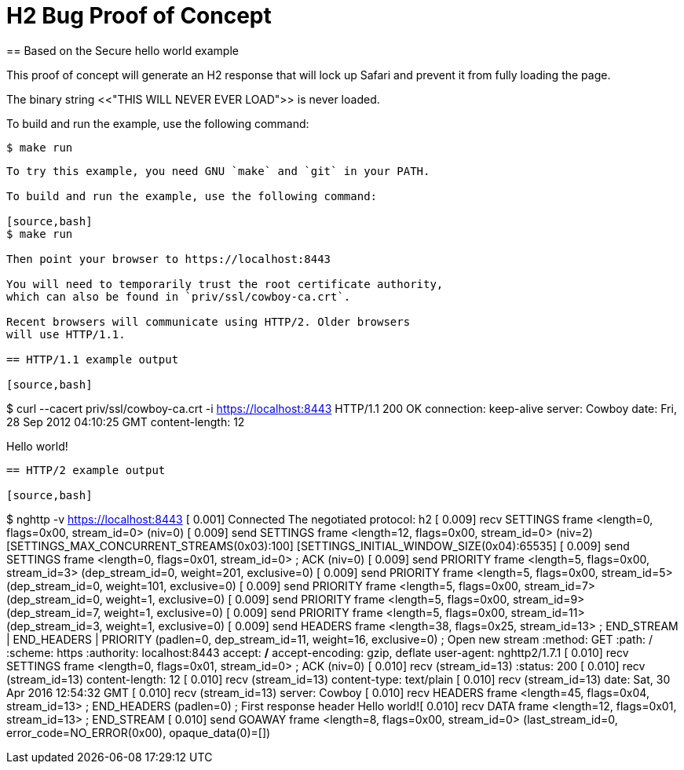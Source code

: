 = H2 Bug Proof of Concept
== Based on the Secure hello world example

This proof of concept will generate an H2 response that will lock up Safari and prevent it from fully loading the page.

The binary string <<"THIS WILL NEVER EVER LOAD">> is never loaded.

To build and run the example, use the following command:

[source,bash]
$ make run

----

To try this example, you need GNU `make` and `git` in your PATH.

To build and run the example, use the following command:

[source,bash]
$ make run

Then point your browser to https://localhost:8443

You will need to temporarily trust the root certificate authority,
which can also be found in `priv/ssl/cowboy-ca.crt`.

Recent browsers will communicate using HTTP/2. Older browsers
will use HTTP/1.1.

== HTTP/1.1 example output

[source,bash]
----
$ curl --cacert priv/ssl/cowboy-ca.crt -i https://localhost:8443
HTTP/1.1 200 OK
connection: keep-alive
server: Cowboy
date: Fri, 28 Sep 2012 04:10:25 GMT
content-length: 12

Hello world!
----

== HTTP/2 example output

[source,bash]
----
$ nghttp -v https://localhost:8443
[  0.001] Connected
The negotiated protocol: h2
[  0.009] recv SETTINGS frame <length=0, flags=0x00, stream_id=0>
          (niv=0)
[  0.009] send SETTINGS frame <length=12, flags=0x00, stream_id=0>
          (niv=2)
          [SETTINGS_MAX_CONCURRENT_STREAMS(0x03):100]
          [SETTINGS_INITIAL_WINDOW_SIZE(0x04):65535]
[  0.009] send SETTINGS frame <length=0, flags=0x01, stream_id=0>
          ; ACK
          (niv=0)
[  0.009] send PRIORITY frame <length=5, flags=0x00, stream_id=3>
          (dep_stream_id=0, weight=201, exclusive=0)
[  0.009] send PRIORITY frame <length=5, flags=0x00, stream_id=5>
          (dep_stream_id=0, weight=101, exclusive=0)
[  0.009] send PRIORITY frame <length=5, flags=0x00, stream_id=7>
          (dep_stream_id=0, weight=1, exclusive=0)
[  0.009] send PRIORITY frame <length=5, flags=0x00, stream_id=9>
          (dep_stream_id=7, weight=1, exclusive=0)
[  0.009] send PRIORITY frame <length=5, flags=0x00, stream_id=11>
          (dep_stream_id=3, weight=1, exclusive=0)
[  0.009] send HEADERS frame <length=38, flags=0x25, stream_id=13>
          ; END_STREAM | END_HEADERS | PRIORITY
          (padlen=0, dep_stream_id=11, weight=16, exclusive=0)
          ; Open new stream
          :method: GET
          :path: /
          :scheme: https
          :authority: localhost:8443
          accept: */*
          accept-encoding: gzip, deflate
          user-agent: nghttp2/1.7.1
[  0.010] recv SETTINGS frame <length=0, flags=0x01, stream_id=0>
          ; ACK
          (niv=0)
[  0.010] recv (stream_id=13) :status: 200
[  0.010] recv (stream_id=13) content-length: 12
[  0.010] recv (stream_id=13) content-type: text/plain
[  0.010] recv (stream_id=13) date: Sat, 30 Apr 2016 12:54:32 GMT
[  0.010] recv (stream_id=13) server: Cowboy
[  0.010] recv HEADERS frame <length=45, flags=0x04, stream_id=13>
          ; END_HEADERS
          (padlen=0)
          ; First response header
Hello world![  0.010] recv DATA frame <length=12, flags=0x01, stream_id=13>
          ; END_STREAM
[  0.010] send GOAWAY frame <length=8, flags=0x00, stream_id=0>
          (last_stream_id=0, error_code=NO_ERROR(0x00), opaque_data(0)=[])
----
